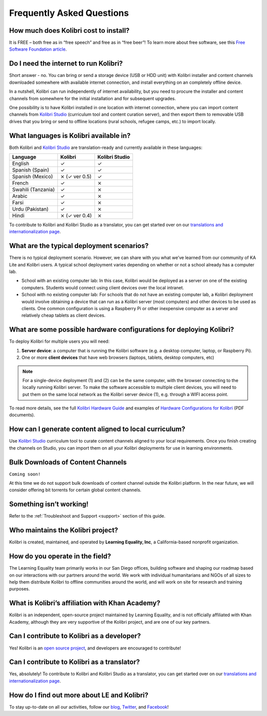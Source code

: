 Frequently Asked Questions
==========================


How much does Kolibri cost to install?
--------------------------------------

It is FREE – both free as in “free speech” and free as in “free beer”! To learn more about free software, see this `Free Software Foundation article <http://www.fsf.org/about/what-is-free-software>`_.


Do I need the internet to run Kolibri?
--------------------------------------

Short answer - no. You can bring or send a storage device (USB or HDD unit) with Kolibri installer and content channels downloaded somewhere with available internet connection, and install everything on an completely offline device.

In a nutshell, Kolibri can run independently of internet availability, but you need to procure the installer and content channels from somewhere for the initial installation and for subsequent upgrades. 

One possibility is to have Kolibri installed in one location with internet connection, where you can import content channels from `Kolibri Studio <https://studio.learningequality.org/>`_ (curriculum tool and content curation server), and then export them to removable USB drives that you bring or send to offline locations (rural schools, refugee camps, etc.) to import locally.


What languages is Kolibri available in?
---------------------------------------

Both Kolibri and `Kolibri Studio <https://studio.learningequality.org/>`_ are translation-ready and currently available in these languages:

+---------------------------+-----------------+-----------------+ 
| Language                  | Kolibri         | Kolibri Studio  | 
+===========================+=================+=================+  
| English                   | ✓               | ✓               |
+---------------------------+-----------------+-----------------+
| Spanish (Spain)           | ✓               | ✓               |
+---------------------------+-----------------+-----------------+
| Spanish (Mexico)          | ⨯   (✓ ver 0.5) | ✓               |
+---------------------------+-----------------+-----------------+ 
| French                    | ✓               | ⨯               |
+---------------------------+-----------------+-----------------+
| Swahili (Tanzania)        | ✓               | ⨯               |
+---------------------------+-----------------+-----------------+
| Arabic                    | ✓               | ⨯               |
+---------------------------+-----------------+-----------------+
| Farsi                     | ✓               | ⨯               |
+---------------------------+-----------------+-----------------+
| Urdu (Pakistan)           | ✓               | ⨯               |
+---------------------------+-----------------+-----------------+
| Hindi                     | ⨯   (✓ ver 0.4) | ⨯               |
+---------------------------+-----------------+-----------------+

To contribute to Kolibri and Kolibri Studio as a translator, you can get started over on our `translations and internationalization page <http://learningequality.org/translate/>`_.

What are the typical deployment scenarios?
------------------------------------------

There is no typical deployment scenario. However, we can share with you what we’ve learned from our community of KA Lite and Kolibri users. A typical school deployment varies depending on whether or not a school already has a computer lab.

* School with an existing computer lab: In this case, Kolibri would be deployed as a server on one of the existing computers. Students would connect using client devices over the local intranet.
* School with no existing computer lab: For schools that do not have an existing computer lab, a Kolibri deployment would involve obtaining a device that can run as a Kolibri server (most computers) and other devices to be used as clients. One common configuration is using a Raspberry Pi or other inexpensive computer as a server and relatively cheap tablets as client devices.


What are some possible hardware configurations for deploying Kolibri?
---------------------------------------------------------------------

To deploy Kolibri for multiple users you will need:

#. **Server device**: a computer that is running the Kolibri software (e.g. a desktop computer, laptop, or Raspberry Pi).
#. One or more **client devices** that have web browsers (laptops, tablets, desktop computers, etc)

.. note::
  For a single-device deployment (1) and (2) can be the same computer, with the browser connecting to the locally running Kolibri server. To make the software accessible to multiple client devices, you will need to put them on the same local network as the Kolibri server device (1), e.g. through a WIFI access point.

To read more details, see the full `Kolibri Hardware Guide <https://learningequality.org/r/hardware-guide>`_ and examples of `Hardware Configurations for Kolibri <https://learningequality.org/r/hardware>`_ (PDF documents).


How can I generate content aligned to local curriculum?
-------------------------------------------------------

Use `Kolibri Studio <https://studio.learningequality.org/>`_ curriculum tool to curate content channels aligned to your local requirements. Once you finish creating the channels on Studio, you can import them on all your Kolibri deployments for use in learning environments.


Bulk Downloads of Content Channels
----------------------------------

``Coming soon!``

At this time we do not support bulk downloads of content channel outside the Kolibri platform.  In the near future, we will consider offering bit torrents for certain global content channels.


Something isn’t working!
------------------------

Refer to the :ref:`Troubleshoot and Support <support>` section of this guide.


Who maintains the Kolibri project?
----------------------------------

Kolibri is created, maintained, and operated by **Learning Equality, Inc**, a California-based nonprofit organization.


How do you operate in the field?
--------------------------------

The Learning Equality team primarily works in our San Diego offices, building software and shaping our roadmap based on our interactions with our partners around the world. We work with individual humanitarians and NGOs of all sizes to help them distribute Kolibri to offline communities around the world, and will work on site for research and training purposes.


What is Kolibri’s affiliation with Khan Academy?
------------------------------------------------

Kolibri is an independent, open-source project maintained by Learning Equality, and is not officially affiliated with Khan Academy, although they are very supportive of the Kolibri project, and are one of our key partners.


Can I contribute to Kolibri as a developer?
-------------------------------------------

Yes! Kolibri is an `open source project <https://github.com/learningequality/>`_, and developers are encouraged to contribute!


Can I contribute to Kolibri as a translator?
--------------------------------------------

Yes, absolutely! To contribute to Kolibri and Kolibri Studio as a translator, you can get started over on our `translations and internationalization page <http://learningequality.org/translate/>`_.


How do I find out more about LE and Kolibri?
--------------------------------------------

To stay up-to-date on all our activities, follow our `blog <https://blog.learningequality.org/>`_, `Twitter <https://twitter.com/LearnEQ/>`_, and `Facebook <https://www.facebook.com/learningequality>`_!
